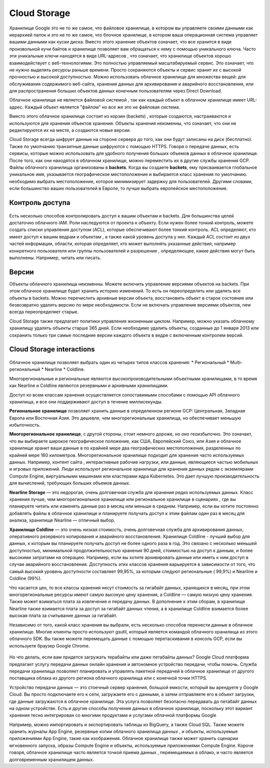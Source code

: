 Cloud Storage 
==================   

Хранилище Google это не то же самое, что файловое хранилище, в котором вы управляете своими данными как иерархией папок и это не то же самое, что блочное хранилище, в котором ваша операционная система управляет вашими данными как куски диска. Вместо этого хранение объектов означает, что все хранится в виде произвольной кучи байтов и хранилище позволяет вам обращаться к нему с помощью уникального ключа. Часто эти уникальные ключи находятся в виде URL-адресов , что означает, что хранилище объектов хорошо взаимодействует с веб-технологиями. Это полностью управляемый масштабируемый сервис. Это означает, что не нужно выделять ресурсы раньше времени. Просто  сохраняются объекты и сервис хранит их с высокой прочностью и высокой доступностью. Можно использовать облачное хранилище для множества вещей: для обслуживания содержимого веб-сайта, хранения данных для архивирования и аварийного восстановления, или для распространения больших объектов данных конечным пользователям через Direct Download. 

Облачное хранилище не является файловой системой , так как каждый объект в облачном хранилище имеет URL-адрес. Каждый объект является "файлом" но все же это не файловая система. 

Вместо этого облачное хранилище состоит из корзин (backets) , которые создаются, настраиваются и используются для хранения объектов хранения. Объекты хранения неизменны, что означает, что они не редактируются их на месте, а создаются новые версии. 

Cloud Storage всегда шифрует данные на стороне сервера до того, как они будут записаны на диск (бесплатно). Также по умолчанию транзитные данные шифруются с помощью HTTPS. Говоря о передаче данных, есть сервисы, которые можно использовать для удобного получения больших объемов данных в облачное хранилище. После того, как они находятся в облачном хранилище, можно переместить их в другие службы хранения GCP. Файлы облачного хранилища организованы в **backets**. Когда вы создаете **backets**, ему присваивается глобальное уникальное имя, указывается географическое местоположение и выбирается класс хранения по умолчанию. необходимо выбрать местоположение, которое минимизирует задержку для пользователей. Другими словами, если большинство ваших пользователей в Европе, то лучше выбрать европейское местоположение. 

Контроль доступа
~~~~~~~~~~~~~~~~~~~~~

.. figure:: stor_01.png
	:align: center
	

Есть несколько способов контролировать доступ к вашим объектам и backets. Для большинства целей достаточно облачного IAM. Роли наследуются от проекта к объекту. Если нужен более тонкий контроль, можете создать списки управления доступом (ACL), которые обеспечивают более тонкий контроль. ACL определяют, кто имеет доступ к вашим ведрам и объектам , а также какой уровень доступа у них. Каждый ACL состоит из двух частей информации, области, которая определяет, кто может выполнять указанные действия, например конкретного пользователя или группы пользователей и разрешение , определяющее, какие действия могут быть выполнены. Например, читать или писать. 

Версии
~~~~~~~~~~

Объекты облачного хранилища неизменны. Можете включить управление версиями объектов на backets. При этом облачное хранилище будет хранить историю изменений. То есть он переопределять или удалять все объекты в backets. Можно перечислить архивные версии объекта, восстановить объект в старое состояние или безвозвратно удалить версию по мере необходимости. Если не включать управление версиями объектов, new всегда переопределяет старые. 

Cloud Storage также предлагает политики управления жизненным циклом. Например, можно указать облачному хранилищу удалять объекты старше 365 дней. Если необходимо удалить объекты, созданные до 1 января 2013 или сохранить только три самые последние версии каждого объекта в ведре с включенным контролем версий.   

Cloud Storage interactions 
~~~~~~~~~~~~~~~~~~~~~~~~~~~~~~  

.. figure:: stor_02.png
	:align: center
	

Облачное хранилище позволяет выбрать один из четырех типов классов хранения:
* Региональный
* Multi-региональный
* Nearline 
* Coldline. 

Многорегиональные и региональные являются высокопроизводительными объектными хранилищами, в то время как Nearline и Coldline являются резервными и архивными хранилищами. 

Доступ ко всем классам хранения осуществляется сопоставимыми способами с помощью API облачного хранилища, и все они поддерживают доступ в течение миллисекунды. 

**Региональное хранилище** позволяет хранить данные в определенном регионе GCP: Центральная, Западная Европа или Восточная Азия. Это дешевле, чем многорегиональные хранилища, но обеспечивает меньшую избыточность. 

**Многорегиональное хранилище**, с другой стороны, стоит немного дороже, но оно геоизбыточно. Это означает, что вы выбираете широкое географическое положение, как США, Европейский Союз, или Азия и облачное хранилище хранит ваши данные в по крайней мере два географических местоположения, разделенных по крайней мере 160 километров. Многорегиональное хранилище подходит для хранения часто используемых данных. Например, контент сайта , интерактивные рабочие нагрузки, или данные, являющиеся частью мобильных и игровых приложений. Люди используют региональное хранилище для хранения данных рядом с экземлярами Compute Engine, виртуальными машинами или кластерами ядра Kubernetes. Это дает лучшую производительность для вычислений, требующих больших объемов данных. 

**Nearline Storage** — это недорогая, очень долговечная служба для хранения редко используемых данных. Класс хранения лучше, чем многорегиональное хранилище или региональное хранилище в сценариях , где вы планируете читать или изменять данные раз в месяц или меньше в среднем. Например, если вы хотите постоянно добавлять файлы в облачное хранилище и планируете получать доступ к этим файлам один раз в месяц для анализа, хранилище Nearline — отличный выбор.

**Хранилище Coldline** — это очень низкая стоимость, очень долговечная служба для архивирования данных, оперативного резервного копирования и аварийного восстановления. Хранилище Coldline - лучший выбор для данных, к которым вы планируете получать доступ не более одного раза в год. Это связано с несколько меньшей доступностью, минимальной продолжительностью хранения 90 дней, стоимостью на доступ к данным, и более высокими затратами на операцию. Например, если вы хотите архивировать данные или иметь к ним доступ в случае аварийного восстановления. Доступность этих классов хранения варьируется в зависимости от того, что самый высокий уровень доступности составляет 99,95%, за которым следуют региональные ( 99,9%) и Nearline и Coldline (99%). 

Что касается цен, то все классы хранения несут стоимость за гигабайт данных, хранящихся в месяц, при этом многорегиональные ресурсы имеют самую высокую цену хранения, а Coldline — самую низкую цену хранения. Также может взиматься плата за извлечение и передачу данных. В дополнение к этим сборам, в хранилище Nearline также взимается плата за доступ за гигабайт данных чтения, а в хранилище Coldline взимается более высокая плата за считывание данных за гигабайт.

Независимо от того, какой класс хранения вы выбрали, есть несколько способов перенести данные в облачное хранилище. Многие клиенты просто используют gsutil, который является командой облачного хранилища из этого облачного SDK. Вы также можете перемещать данные с помощью перетаскивания в консоль GCP, если вы используете браузер Google Chrome. 

.. figure:: stor_03.png
	:align: center
	
Но что делать, если вам придется загружать терабайты или даже петабайты данных? Google Cloud платформа предлагает услугу передачи данных онлайн хранения и автономное устройство передачи, чтобы помочь. Служба передачи хранилища позволяет планировать и управлять пакетной передачей в облачное хранилище от другого поставщика облака из другого региона облачного хранилища или с конечной точки HTTPS. 

Устройство передачи данных — это стоечный сервер хранения, большой емкости, который вы арендуете у Google Cloud. Вы просто подключаете его к сети, загружаете его с данными, а затем отправляете его в объект загрузки, где данные загружаются в облачное хранилище. Эта услуга позволяет безопасно передавать до петабайт данных на одном устройстве. Есть и другие способы получения данных в облачное хранилище, поскольку этот вариант хранения тесно интегрирован со многими продуктами и услугами облачной платформы Google 

.. figure:: stor_03.png
	:align:

Например, можно импортировать и экспортировать таблицы из BigQuery, а также Cloud SQL. Также можете хранить журналы App Engine, резервные копии облачного хранилища данных , и объекты, используемые приложениями App Engine, такие как изображения. Облачное хранилище также может хранить сценарии мгновенного запуска, образы Compute Engine и объекты, используемые приложениями Compute Engine. Короче говоря, облачное хранилище часто является точкой приема данных , перемещаемых в облако, и часто является долговременным хранилищем данных. 
